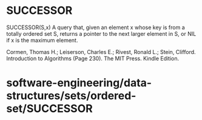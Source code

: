 * SUCCESSOR

SUCCESSOR(S,x) A query that, given an element x whose key is from a
totally ordered set S, returns a pointer to the next larger element in
S, or NIL if x is the maximum element.

Cormen, Thomas H.; Leiserson, Charles E.; Rivest, Ronald L.; Stein,
Clifford. Introduction to Algorithms (Page 230). The MIT Press. Kindle
Edition.

* software-engineering/data-structures/sets/ordered-set/SUCCESSOR
